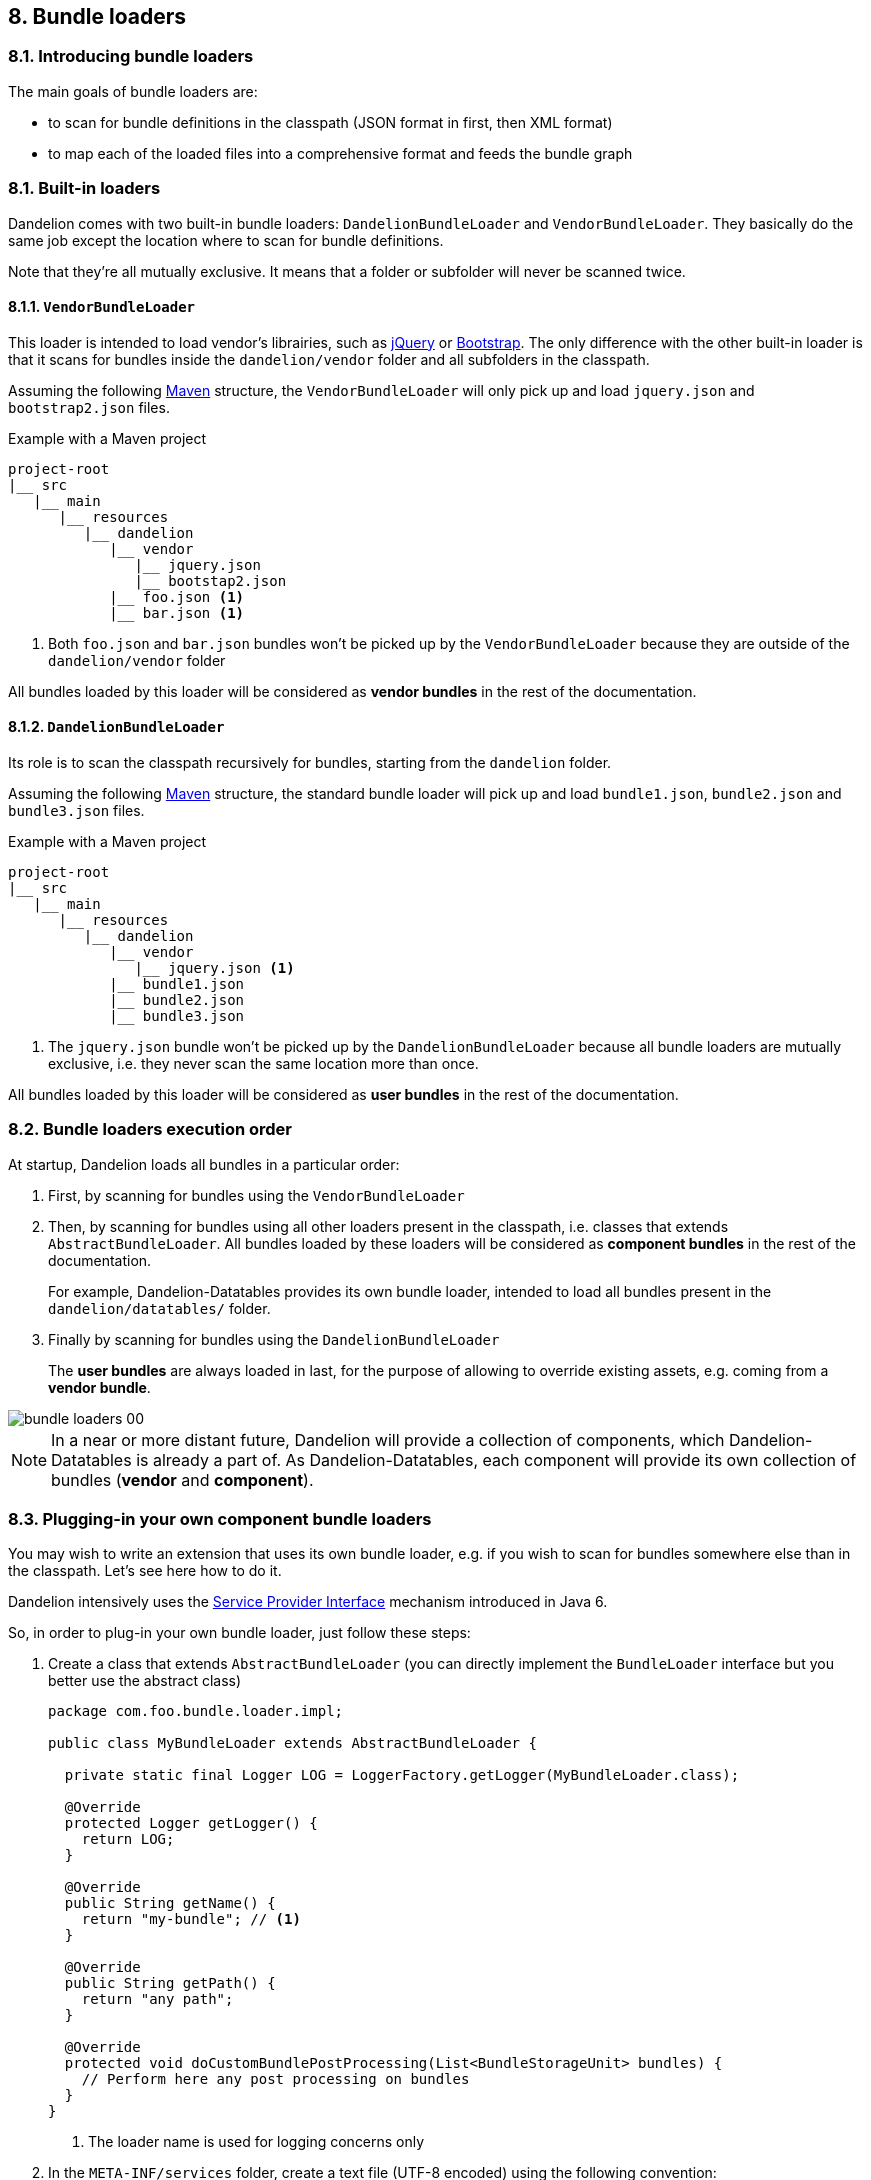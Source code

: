 == 8. Bundle loaders

=== 8.1. Introducing bundle loaders

The main goals of bundle loaders are:

* to scan for bundle definitions in the classpath (JSON format in first, then XML format)
* to map each of the loaded files into a comprehensive format and feeds the bundle graph

=== 8.1. Built-in loaders

Dandelion comes with two built-in bundle loaders: `DandelionBundleLoader` and `VendorBundleLoader`. They basically do the same job except the location where to scan for bundle definitions.

Note that they're all mutually exclusive. It means that a folder or subfolder will never be scanned twice.

==== 8.1.1. `VendorBundleLoader`

This loader is intended to load vendor's librairies, such as http://jquery.com/[jQuery] or http://getbootstrap.com/[Bootstrap]. The only difference with the other built-in loader is that it scans for bundles inside the `dandelion/vendor` folder and all subfolders in the classpath.

Assuming the following https://maven.apache.org/[Maven] structure, the `VendorBundleLoader` will only pick up and load `jquery.json` and `bootstrap2.json` files.

.Example with a Maven project
[source, xml]
----
project-root
|__ src
   |__ main
      |__ resources
         |__ dandelion
            |__ vendor
               |__ jquery.json
               |__ bootstap2.json
            |__ foo.json <1>
            |__ bar.json <1>
----
<1> Both `foo.json` and `bar.json` bundles won't be picked up by the `VendorBundleLoader` because they are outside of the `dandelion/vendor` folder

All bundles loaded by this loader will be considered as *vendor bundles* in the rest of the documentation.

==== 8.1.2. `DandelionBundleLoader`

Its role is to scan the classpath recursively for bundles, starting from the `dandelion` folder.

Assuming the following https://maven.apache.org/[Maven] structure, the standard bundle loader will pick up and load `bundle1.json`, `bundle2.json` and `bundle3.json` files.

.Example with a Maven project
[source, xml]
----
project-root
|__ src
   |__ main
      |__ resources
         |__ dandelion
            |__ vendor
               |__ jquery.json <1>
            |__ bundle1.json
            |__ bundle2.json
            |__ bundle3.json 
----
<1> The `jquery.json` bundle won't be picked up by the `DandelionBundleLoader` because all bundle loaders are mutually exclusive, i.e. they never scan the same location more than once.

All bundles loaded by this loader will be considered as *user bundles* in the rest of the documentation.

=== 8.2. Bundle loaders execution order

At startup, Dandelion loads all bundles in a particular order:

. First, by scanning for bundles using the `VendorBundleLoader`

. Then, by scanning for bundles using all other loaders present in the classpath, i.e. classes that extends `AbstractBundleLoader`. All bundles loaded by these loaders will be considered as *component bundles* in the rest of the documentation.

+
For example, Dandelion-Datatables provides its own bundle loader, intended to load all bundles present in the `dandelion/datatables/` folder.

. Finally by scanning for bundles using the `DandelionBundleLoader`

+
The *user bundles* are always loaded in last, for the purpose of allowing to override existing assets, e.g. coming from a *vendor bundle*.

image::bundle-loaders-00.png[]

NOTE: In a near or more distant future, Dandelion will provide a collection of components, which Dandelion-Datatables is already a part of. As Dandelion-Datatables, each component will provide its own collection of bundles (*vendor* and *component*).

=== 8.3. Plugging-in your own component bundle loaders

You may wish to write an extension that uses its own bundle loader, e.g. if you wish to scan for bundles somewhere else than in the classpath. Let's see here how to do it.

Dandelion intensively uses the http://docs.oracle.com/javase/tutorial/sound/SPI-intro.html[Service Provider Interface] mechanism introduced in Java 6.

So, in order to plug-in your own bundle loader, just follow these steps:

. Create a class that extends `AbstractBundleLoader` (you can directly implement the `BundleLoader` interface but you better use the abstract class)

+
[source, java]
----
package com.foo.bundle.loader.impl;

public class MyBundleLoader extends AbstractBundleLoader {

  private static final Logger LOG = LoggerFactory.getLogger(MyBundleLoader.class);
  
  @Override 
  protected Logger getLogger() {
    return LOG;
  }

  @Override
  public String getName() {
    return "my-bundle"; // <1>
  }

  @Override
  public String getPath() {
    return "any path";
  }

  @Override
  protected void doCustomBundlePostProcessing(List<BundleStorageUnit> bundles) {
    // Perform here any post processing on bundles	
  }
}
----
<1> The loader name is used for logging concerns only

. In the `META-INF/services` folder, create a text file (UTF-8 encoded) using the following convention:

+
.Example with a Maven project
[source, xml]
----
project-root
|__ src
   |__ main
      |__ resources
         |__ META-INF
            |__ services
               |__ com.github.dandelion.core.bundle.loader.BundleLoader
----

+
Inside this file, just add the fully qualified name of your own implementation. For example:

 com.foo.bundle.loader.impl.MyBundleLoader

And that's all! Thanks to the SPI mechanism, Dandelion will automatically pick up your implementation and add it to the active bundle loaders on the next server restart.
